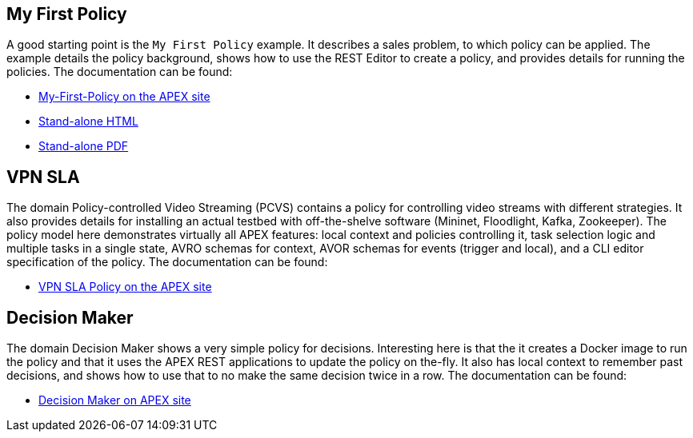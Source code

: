 //
// ============LICENSE_START=======================================================
//  Copyright (C) 2016-2018 Ericsson. All rights reserved.
// ================================================================================
// This file is licensed under the CREATIVE COMMONS ATTRIBUTION 4.0 INTERNATIONAL LICENSE
// Full license text at https://creativecommons.org/licenses/by/4.0/legalcode
// 
// SPDX-License-Identifier: CC-BY-4.0
// ============LICENSE_END=========================================================
//
// @author Sven van der Meer (sven.van.der.meer@ericsson.com)
//

== My First Policy

A good starting point is the `My First Policy` example.
It describes a sales problem, to which policy can be applied.
The example details the policy background, shows how to use the REST Editor to create a policy, and provides details for running the policies.
The documentation can be found:

* link:https://ericsson.github.io/apex-docs/modules/examples/examples-myfirstpolicy/MyFirstPolicyHowto.html[My-First-Policy on the APEX site]
* link:https://ericsson.github.io/apex-docs/docs-apex/html/HowTo-MyFirstPolicy.html[Stand-alone HTML]
* link:https://ericsson.github.io/apex-docs/docs-apex/pdf/HowTo-MyFirstPolicy.pdf[Stand-alone PDF]


== VPN SLA

The domain Policy-controlled Video Streaming (PCVS) contains a policy for controlling video streams with different strategies.
It also provides details for installing an actual testbed with off-the-shelve software (Mininet, Floodlight, Kafka, Zookeeper).
The policy model here demonstrates virtually all APEX features: local context and policies controlling it, task selection logic and multiple tasks in a single state, AVRO schemas for context, AVOR schemas for events (trigger and local), and a CLI editor specification of the policy.
The documentation can be found:

* link:https://ericsson.github.io/apex-docs/modules/examples/examples-pcvs/vpnsla/policy.html[VPN SLA Policy on the APEX site]


== Decision Maker

The domain Decision Maker shows a very simple policy for decisions.
Interesting here is that the it creates a Docker image to run the policy and that it uses the APEX REST applications to update the policy on the-fly.
It also has local context to remember past decisions, and shows how to use that to no make the same decision twice in a row.
The documentation can be found:

* link:https://ericsson.github.io/apex-docs/modules/examples/examples-decisionmaker/index.html[Decision Maker on APEX site]


